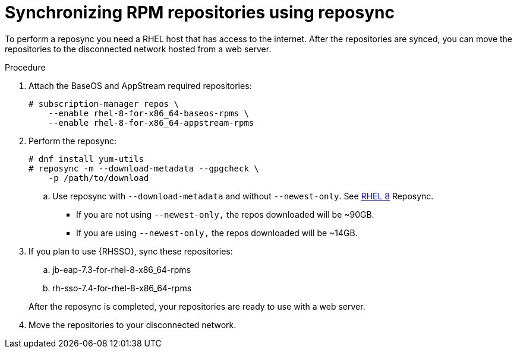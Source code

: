 // Module included in the following assemblies:
// assembly-disconnected-installation.adoc

[id="proc-synchronizing-rpm-repositories-by-using-reposync_{context}"]

= Synchronizing RPM repositories using reposync

To perform a reposync you need a RHEL host that has access to the internet. After the repositories are synced, you can move the repositories to the disconnected network hosted from a web server.

.Procedure

. Attach the BaseOS and AppStream required repositories:
+
----
# subscription-manager repos \
    --enable rhel-8-for-x86_64-baseos-rpms \
    --enable rhel-8-for-x86_64-appstream-rpms
----

. Perform the reposync:
+
----
# dnf install yum-utils
# reposync -m --download-metadata --gpgcheck \
    -p /path/to/download
----

.. Use reposync with `--download-metadata` and without `--newest-only`. See link://https://access.redhat.com/solutions/5186621[RHEL 8] Reposync.

* If you are not using `--newest-only,` the repos downloaded will be ~90GB.

* If you are using `--newest-only,` the repos downloaded will be ~14GB.

. If you plan to use {RHSSO}, sync these repositories:

.. jb-eap-7.3-for-rhel-8-x86_64-rpms
.. rh-sso-7.4-for-rhel-8-x86_64-rpms

+
After the reposync is completed, your repositories are ready to use with a web server.


. Move the repositories to your disconnected network.
